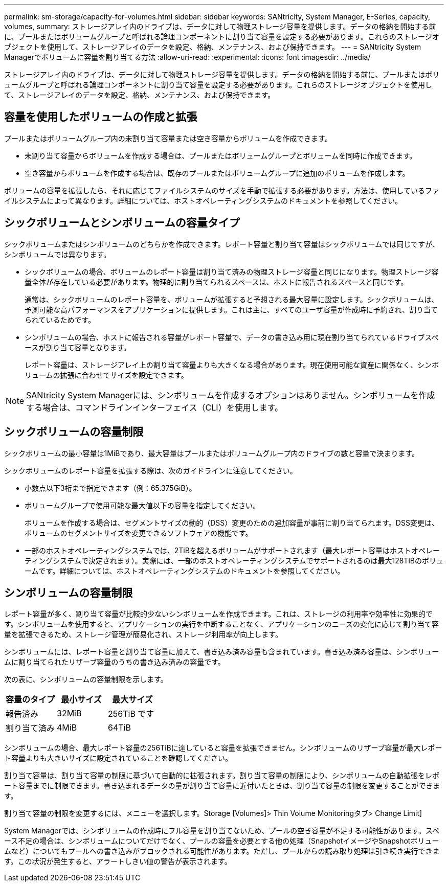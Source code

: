 ---
permalink: sm-storage/capacity-for-volumes.html 
sidebar: sidebar 
keywords: SANtricity, System Manager, E-Series, capacity, volumes, 
summary: ストレージアレイ内のドライブは、データに対して物理ストレージ容量を提供します。データの格納を開始する前に、プールまたはボリュームグループと呼ばれる論理コンポーネントに割り当て容量を設定する必要があります。これらのストレージオブジェクトを使用して、ストレージアレイのデータを設定、格納、メンテナンス、および保持できます。 
---
= SANtricity System Managerでボリュームに容量を割り当てる方法
:allow-uri-read: 
:experimental: 
:icons: font
:imagesdir: ../media/


[role="lead"]
ストレージアレイ内のドライブは、データに対して物理ストレージ容量を提供します。データの格納を開始する前に、プールまたはボリュームグループと呼ばれる論理コンポーネントに割り当て容量を設定する必要があります。これらのストレージオブジェクトを使用して、ストレージアレイのデータを設定、格納、メンテナンス、および保持できます。



== 容量を使用したボリュームの作成と拡張

プールまたはボリュームグループ内の未割り当て容量または空き容量からボリュームを作成できます。

* 未割り当て容量からボリュームを作成する場合は、プールまたはボリュームグループとボリュームを同時に作成できます。
* 空き容量からボリュームを作成する場合は、既存のプールまたはボリュームグループに追加のボリュームを作成します。


ボリュームの容量を拡張したら、それに応じてファイルシステムのサイズを手動で拡張する必要があります。方法は、使用しているファイルシステムによって異なります。詳細については、ホストオペレーティングシステムのドキュメントを参照してください。



== シックボリュームとシンボリュームの容量タイプ

シックボリュームまたはシンボリュームのどちらかを作成できます。レポート容量と割り当て容量はシックボリュームでは同じですが、シンボリュームでは異なります。

* シックボリュームの場合、ボリュームのレポート容量は割り当て済みの物理ストレージ容量と同じになります。物理ストレージ容量全体が存在している必要があります。物理的に割り当てられるスペースは、ホストに報告されるスペースと同じです。
+
通常は、シックボリュームのレポート容量を、ボリュームが拡張すると予想される最大容量に設定します。シックボリュームは、予測可能な高パフォーマンスをアプリケーションに提供します。これは主に、すべてのユーザ容量が作成時に予約され、割り当てられているためです。

* シンボリュームの場合、ホストに報告される容量がレポート容量で、データの書き込み用に現在割り当てられているドライブスペースが割り当て容量となります。
+
レポート容量は、ストレージアレイ上の割り当て容量よりも大きくなる場合があります。現在使用可能な資産に関係なく、シンボリュームの拡張に合わせてサイズを設定できます。



[NOTE]
====
SANtricity System Managerには、シンボリュームを作成するオプションはありません。シンボリュームを作成する場合は、コマンドラインインターフェイス（CLI）を使用します。

====


== シックボリュームの容量制限

シックボリュームの最小容量は1MiBであり、最大容量はプールまたはボリュームグループ内のドライブの数と容量で決まります。

シックボリュームのレポート容量を拡張する際は、次のガイドラインに注意してください。

* 小数点以下3桁まで指定できます（例：65.375GiB）。
* ボリュームグループで使用可能な最大値以下の容量を指定してください。
+
ボリュームを作成する場合は、セグメントサイズの動的（DSS）変更のための追加容量が事前に割り当てられます。DSS変更は、ボリュームのセグメントサイズを変更できるソフトウェアの機能です。

* 一部のホストオペレーティングシステムでは、2TiBを超えるボリュームがサポートされます（最大レポート容量はホストオペレーティングシステムで決定されます）。実際には、一部のホストオペレーティングシステムでサポートされるのは最大128TiBのボリュームです。詳細については、ホストオペレーティングシステムのドキュメントを参照してください。




== シンボリュームの容量制限

レポート容量が多く、割り当て容量が比較的少ないシンボリュームを作成できます。これは、ストレージの利用率や効率性に効果的です。シンボリュームを使用すると、アプリケーションの実行を中断することなく、アプリケーションのニーズの変化に応じて割り当て容量を拡張できるため、ストレージ管理が簡易化され、ストレージ利用率が向上します。

シンボリュームには、レポート容量と割り当て容量に加えて、書き込み済み容量も含まれています。書き込み済み容量は、シンボリュームに割り当てられたリザーブ容量のうちの書き込み済みの容量です。

次の表に、シンボリュームの容量制限を示します。

[cols="3*"]
|===
| 容量のタイプ | 最小サイズ | 最大サイズ 


 a| 
報告済み
 a| 
32MiB
 a| 
256TiB です



 a| 
割り当て済み
 a| 
4MiB
 a| 
64TiB

|===
シンボリュームの場合、最大レポート容量の256TiBに達していると容量を拡張できません。シンボリュームのリザーブ容量が最大レポート容量よりも大きいサイズに設定されていることを確認してください。

割り当て容量は、割り当て容量の制限に基づいて自動的に拡張されます。割り当て容量の制限により、シンボリュームの自動拡張をレポート容量までに制限できます。書き込まれるデータの量が割り当て容量に近付いたときは、割り当て容量の制限を変更することができます。

割り当て容量の制限を変更するには、メニューを選択します。Storage [Volumes]> Thin Volume Monitoringタブ> Change Limit]

System Managerでは、シンボリュームの作成時にフル容量を割り当てないため、プールの空き容量が不足する可能性があります。スペース不足の場合は、シンボリュームについてだけでなく、プールの容量を必要とする他の処理（SnapshotイメージやSnapshotボリュームなど）についてもプールへの書き込みがブロックされる可能性があります。ただし、プールからの読み取り処理は引き続き実行できます。この状況が発生すると、アラートしきい値の警告が表示されます。
